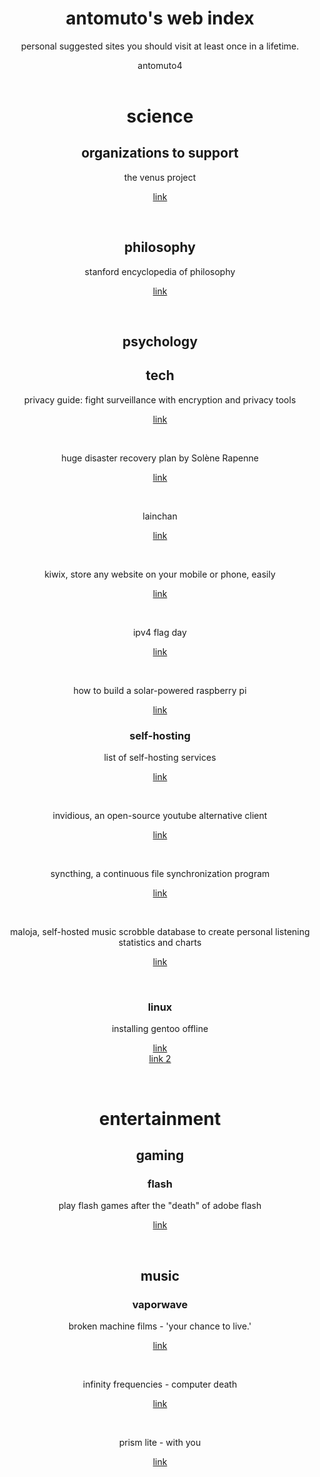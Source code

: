 #+TITLE: antomuto's web index
#+SUBTITLE: personal suggested sites you should visit at least once in a lifetime.
#+OPTIONS: toc:3
#+AUTHOR: antomuto4

#+ATTR_HTML: :width 48
#+HTML: <center>
[[./img/251px-Larry-the-cow-full-udder.svg.png]] [[./img/GnuHeadWalsh.jpg]]  [[./img/KitchenSinkWhite.png]]
#+HTML: </center>

#+HTML: <center>

* science
** organizations to support
   the venus project
   #+OPTIONS: \n:t
   [[https://www.thevenusproject.com/][link]]
   #+HTML: <br>

** philosophy
   stanford encyclopedia of philosophy
   #+OPTIONS: \n:t
   [[https://web.archive.org/https://plato.stanford.edu/][link]]
   #+HTML: <br>
   
** psychology
** tech
   privacy guide: fight surveillance with encryption and privacy tools
   #+OPTIONS: \n:t
   [[http://web.archive.org/https://privacytools.io][link]]
   #+HTML: <br>
   huge disaster recovery plan by Solène Rapenne
   #+OPTIONS: \n:t
   [[https://web.archive.org/https://dataswamp.org/~solene/2021-10-21-huge-disaster-recovery-plan.html][link]]
   #+HTML: <br>
   lainchan
   #+OPTIONS: \n:t
   [[https://lainchan.org][link]]
   #+HTML: <br>
   kiwix, store any website on your mobile or phone, easily
   #+OPTIONS: \n:t
   [[https://www.kiwix.org/en][link]]
   #+HTML: <br>
   ipv4 flag day
   #+OPTIONS: \n:t
   [[https://web.archive.org/https://ipv4flagday.net/][link]]
   #+HTML: <br>
   how to build a solar-powered raspberry pi
   #+OPTIONS: \n:t
   [[https://web.archive.org/howchoo.com/g/mmfkn2rhoth/raspberry-pi-solar-power][link]]
*** self-hosting
    list of self-hosting services
    #+OPTIONS: \n:t
    [[https://web.archive.org/https://github.com/awesome-selfhosted/awesome-selfhosted/blob/master/README.md][link]]
    #+HTML: <br>
    invidious, an open-source youtube alternative client
    #+OPTIONS: \n:t
    [[https://web.archive.org/https://docs.invidious.io/instances][link]]
    #+HTML: <br>
    syncthing, a continuous file synchronization program
    #+OPTIONS: \n:t
    [[https://syncthing.net][link]]
    #+HTML: <br>
    maloja, self-hosted music scrobble database to create personal listening statistics and charts
    #+OPTIONS: \n:t
    [[https://github.com/krateng/maloja][link]]
    #+HTML: <br>
*** linux 
    installing gentoo offline
    #+OPTIONS: \n:t
    [[https://web.archive.org/https://forums.gentoo.org/viewtopic-p-3461249.html][link]]
    [[https://web.archive.org/https://forums.gentoo.org/viewtopic-t-1061728-start-0.html][link 2]]
    #+HTML: <br>
* entertainment
** gaming
*** flash
    play flash games after the "death" of adobe flash
    #+OPTIONS: \n:t
    [[https://web.archive.org/https://www.denofgeek.com/games/how-to-play-flash-games-download-browser/][link]]
    #+HTML: <br>

** music
*** vaporwave
    broken machine films - 'your chance to live.'
    #+OPTIONS: \n:t
    [[https://www.youtube.com/shorts/0DgCI3GPm2Y][link]]
    #+HTML: <br>
    infinity frequencies - computer death
    #+OPTIONS: \n:t
    [[https://www.youtube.com/watch?v=RMEauTuOSK0][link]]
    #+HTML: <br>
    prism lite - with you
    #+OPTIONS: \n:t
    [[https://youtu.be/WUgpUIWWgx4][link]]
    #+HTML: <br>
    
#+HTML: </center>
